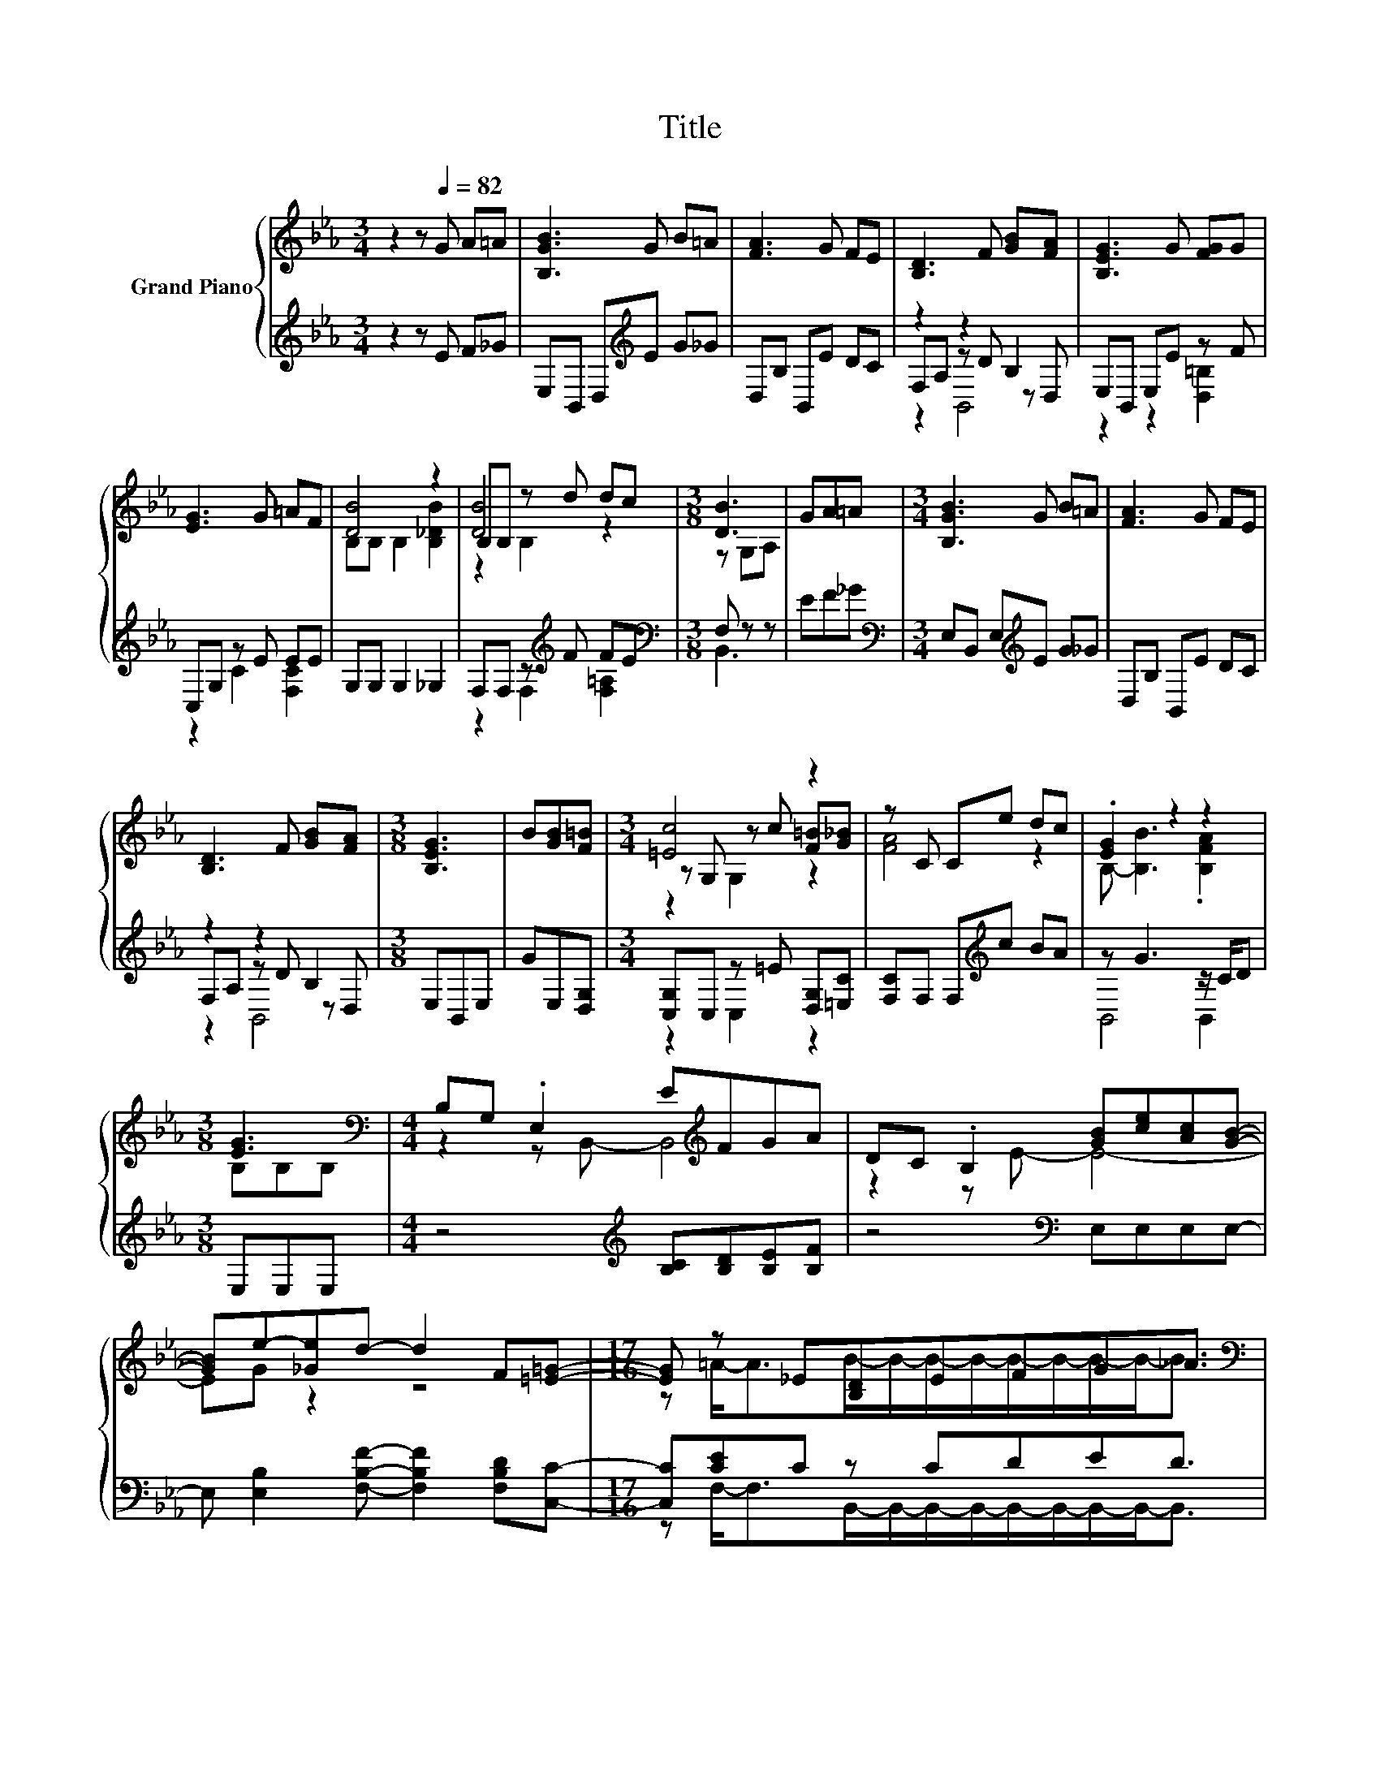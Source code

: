 X:1
T:Title
%%score { ( 1 5 6 ) | ( 2 3 4 ) }
L:1/8
M:3/4
K:Eb
V:1 treble nm="Grand Piano"
V:5 treble 
V:6 treble 
V:2 treble 
V:3 treble 
V:4 treble 
V:1
 z2 z[Q:1/4=82] G A=A | [B,GB]3 G B=A | [FA]3 G FE | [B,D]3 F [GB][FA] | [B,EG]3 G [FG]G | %5
 [EG]3 G =AF | [DB]4 z2 | B,B, z d dc |[M:3/8] [DB]3 | GA=A |[M:3/4] [B,GB]3 G B=A | [FA]3 G FE | %12
 [B,D]3 F [GB][FA] |[M:3/8] [B,EG]3 | B[GB][F=B] |[M:3/4] [=Ec]4 z2 | z C Ce dc | .[EG]2 z2 z2 | %18
[M:3/8] [EG]3[K:bass] |[M:4/4] B,G, .E,2 E[K:treble]FGA | DC .B,2 [GB][ce][Ac][GB]- | %21
 [GB]e-[_Ge]d- d2 F[=E=G]- |[M:17/16] [EG] z _E[B,D]EFG_A3/2 | %23
[M:4/4][K:bass] G,F, .B,,2 B[K:treble]ecB | GABc cB[=EB]A | F,E, .C,2[K:treble] BcAG- | %26
[M:13/8] G [A,DF]2 [G,E]-[G,E]- [G,E]3 z z z z2 |[M:4/4] z2 z C- C3 F- | F _G2 =G- G4- | G4 z4 |] %30
V:2
 z2 z E F_G | E,B,, D,[K:treble]E G_G | D,B, B,,E DC | z2 z2 B,2 | E,B,, E,E z F | C,G, z E EE | %6
 G,G, G,2 _G,2 | F,F, z[K:treble] F FE |[M:3/8][K:bass] F, z z | EF_G | %10
[M:3/4][K:bass] E,B,, E,[K:treble]E G_G | D,B, B,,E DC | z2 z2 B,2 |[M:3/8] E,B,,E, | GE,[D,G,] | %15
[M:3/4] [C,G,]C, z =E [D,G,][=E,C] | [F,C]F, F,[K:treble]c BA | z G3 z/ C/D |[M:3/8] E,E,E, | %19
[M:4/4] z4[K:treble] [B,C][B,D][B,E][B,F] | z4[K:bass] E,E,E,E,- | %21
 E, [E,B,]2 [F,B,F]- [F,B,F]2 [F,B,D][C,C]- |[M:17/16] [C,C][CE]C z CDED3/2 | %23
[M:4/4] z4[K:treble] [EG][Ec][FA][EG] | [E,B,E][F,B,D][G,B,E][A,E] [A,E][G,C=E][C,C][F,CF] | %25
 z4[K:treble] [B,G][B,A][B,F][B,E]- |[M:13/8] [B,E][K:bass] B,,2 E,-E,- E,3 z z z z2 | %27
[M:4/4] z4 z2 z =B,- | B,3 [E,_B,E]- [E,B,E]4- | [E,B,E]4 z4 |] %30
V:3
 x6 | x3[K:treble] x3 | x6 | F,A, z D z D, | z2 z2 [D,=B,]2 | z2 C2 [F,C]2 | x6 | %7
 z2 F,2[K:treble] [F,=A,]2 |[M:3/8][K:bass] B,,3 | x3 |[M:3/4][K:bass] x3[K:treble] x3 | x6 | %12
 F,A, z D z D, |[M:3/8] x3 | x3 |[M:3/4] z2 C,2 z2 | x3[K:treble] x3 | B,,4 B,,2 |[M:3/8] x3 | %19
[M:4/4] x4[K:treble] x4 | x4[K:bass] x4 | x8 | %22
[M:17/16] z F,-<F,B,,/-B,,/-B,,/-B,,/-B,,/-B,,/-B,,/-B,,-<B,, |[M:4/4] x4[K:treble] x4 | x8 | %25
 x4[K:treble] x4 |[M:13/8] x[K:bass] x12 |[M:4/4] z2 z A,,- A,,4- | A,,4 z4 | x8 |] %30
V:4
 x6 | x3[K:treble] x3 | x6 | z2 B,,4 | x6 | x6 | x6 | x3[K:treble] x3 |[M:3/8][K:bass] x3 | x3 | %10
[M:3/4][K:bass] x3[K:treble] x3 | x6 | z2 B,,4 |[M:3/8] x3 | x3 |[M:3/4] x6 | x3[K:treble] x3 | %17
 x6 |[M:3/8] x3 |[M:4/4] x4[K:treble] x4 | x4[K:bass] x4 | x8 |[M:17/16] x17/2 | %23
[M:4/4] x4[K:treble] x4 | x8 | x4[K:treble] x4 |[M:13/8] x[K:bass] x12 |[M:4/4] x8 | x8 | x8 |] %30
V:5
 x6 | x6 | x6 | x6 | x6 | x6 | B,B, B,2 [B,_DB]2 | [DB]4 z2 |[M:3/8] z G,A, | x3 |[M:3/4] x6 | x6 | %12
 x6 |[M:3/8] x3 | x3 |[M:3/4] z G, z c [F=B][G_B] | [FA]4 z2 | B,- [B,B]3 .[B,FA]2 | %18
[M:3/8] B,[K:bass]B,B, |[M:4/4] z2 z B,,- B,,4[K:treble] | z2 z E- E4- | EG z2 z4 | %22
[M:17/16] z =A-<AB/-B/-B/-B/-B/-B/-B/-B-<B |[M:4/4][K:bass] z2 z E,- E,4[K:treble] | x8 | %25
 z2 z[K:treble] B,,- B,,4- |[M:13/8] B,,3 z z z z z z z z z2 |[M:4/4] z2 z E- E4- | E4 z4 | x8 |] %30
V:6
 x6 | x6 | x6 | x6 | x6 | x6 | x6 | z2 B,2 z2 |[M:3/8] x3 | x3 |[M:3/4] x6 | x6 | x6 |[M:3/8] x3 | %14
 x3 |[M:3/4] z2 G,2 z2 | x6 | x6 |[M:3/8] x[K:bass] x2 |[M:4/4] x5[K:treble] x3 | x8 | x8 | %22
[M:17/16] x17/2 |[M:4/4][K:bass] x5[K:treble] x3 | x8 | x3[K:treble] x5 |[M:13/8] x13 |[M:4/4] x8 | %28
 x8 | x8 |] %30

